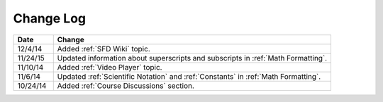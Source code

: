 ############
Change Log
############
       


.. list-table::
   :widths: 10 70
   :header-rows: 1

   * - Date
     - Change
   * - 12/4/14
     - Added :ref:`SFD Wiki` topic.
   * - 11/24/15
     - Updated information about superscripts and subscripts in :ref:`Math
       Formatting`.
   * - 11/10/14
     - Added :ref:`Video Player` topic.
   * - 11/6/14
     - Updated :ref:`Scientific Notation` and :ref:`Constants` in :ref:`Math Formatting`.
   * - 10/24/14
     - Added :ref:`Course Discussions` section.

.. _Preface: http://edx.readthedocs.org/projects/edx-partner-course-staff/en/latest/